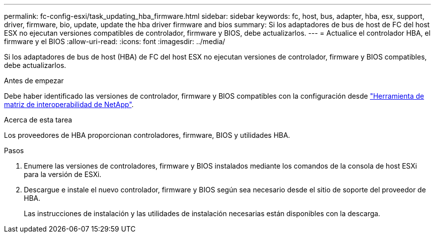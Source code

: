---
permalink: fc-config-esxi/task_updating_hba_firmware.html 
sidebar: sidebar 
keywords: fc, host, bus, adapter, hba, esx, support, driver, firmware, bio, update, update the hba driver firmware and bios 
summary: Si los adaptadores de bus de host de FC del host ESX no ejecutan versiones compatibles de controlador, firmware y BIOS, debe actualizarlos. 
---
= Actualice el controlador HBA, el firmware y el BIOS
:allow-uri-read: 
:icons: font
:imagesdir: ../media/


[role="lead"]
Si los adaptadores de bus de host (HBA) de FC del host ESX no ejecutan versiones de controlador, firmware y BIOS compatibles, debe actualizarlos.

.Antes de empezar
Debe haber identificado las versiones de controlador, firmware y BIOS compatibles con la configuración desde https://mysupport.netapp.com/matrix["Herramienta de matriz de interoperabilidad de NetApp"].

.Acerca de esta tarea
Los proveedores de HBA proporcionan controladores, firmware, BIOS y utilidades HBA.

.Pasos
. Enumere las versiones de controladores, firmware y BIOS instalados mediante los comandos de la consola de host ESXi para la versión de ESXi.
. Descargue e instale el nuevo controlador, firmware y BIOS según sea necesario desde el sitio de soporte del proveedor de HBA.
+
Las instrucciones de instalación y las utilidades de instalación necesarias están disponibles con la descarga.


